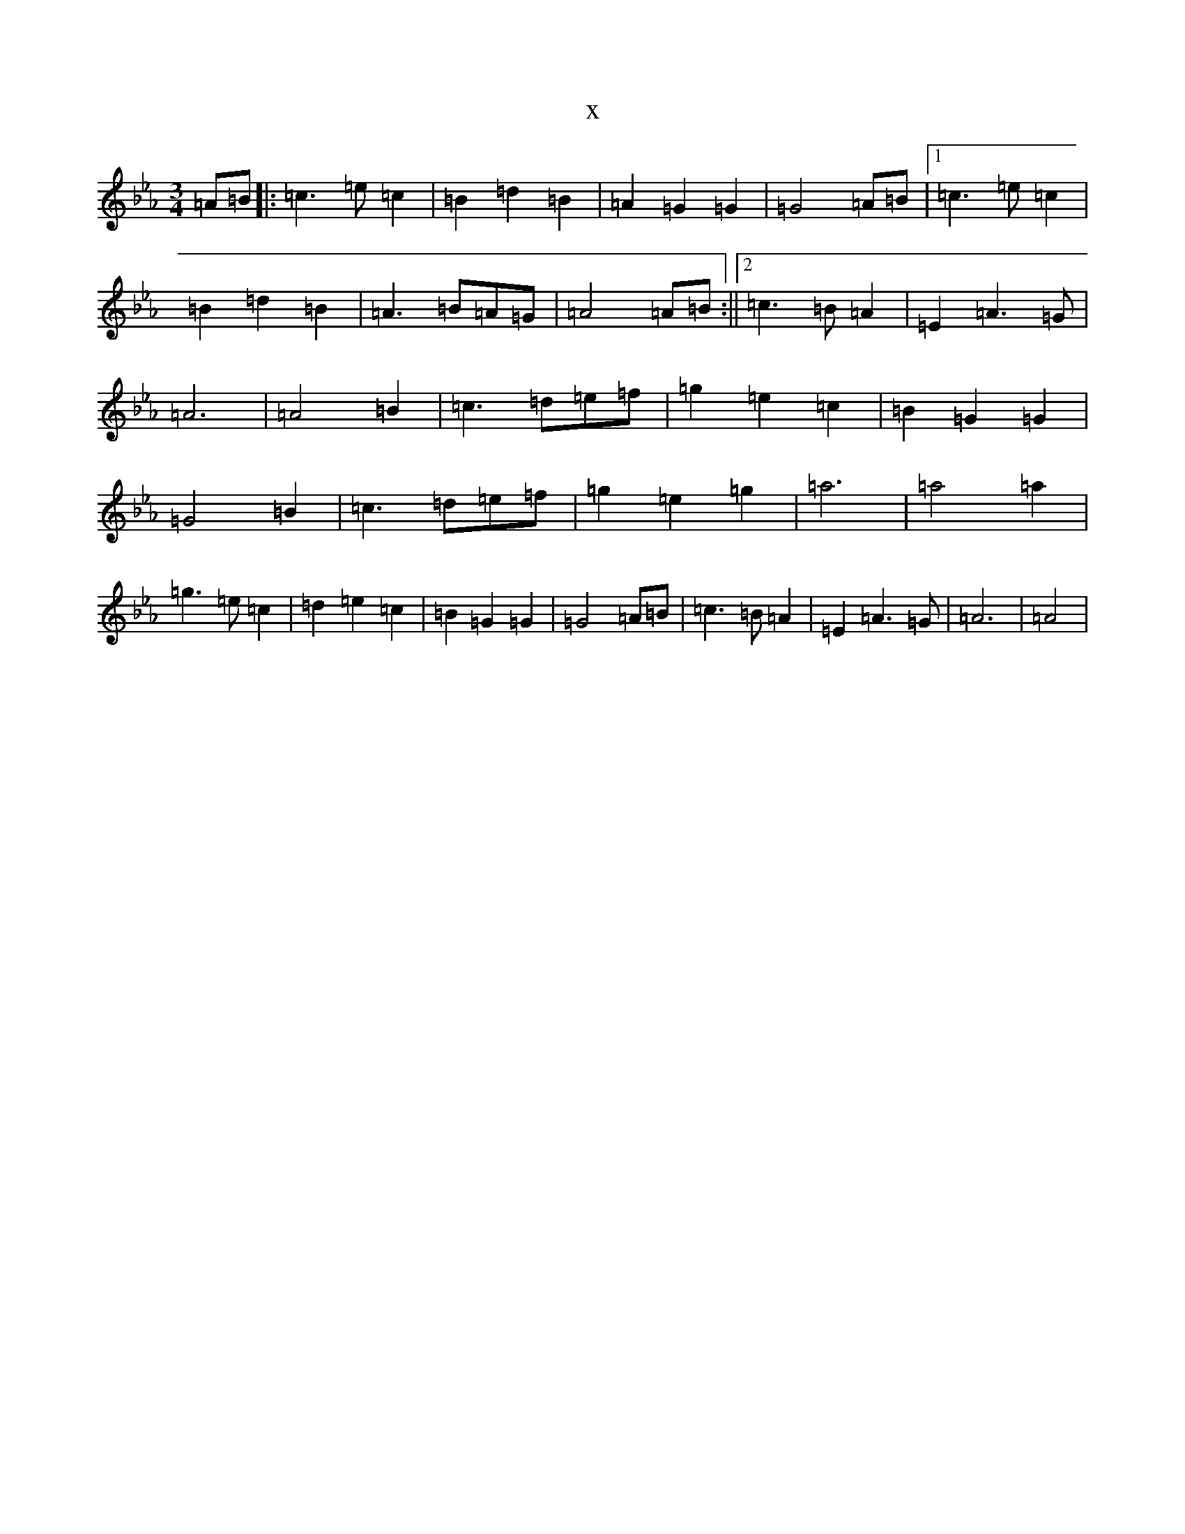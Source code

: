 X:20984
T:x
L:1/8
M:3/4
K: C minor
=A=B|:=c3=e=c2|=B2=d2=B2|=A2=G2=G2|=G4=A=B|1=c3=e=c2|=B2=d2=B2|=A3=B=A=G|=A4=A=B:||2=c3=B=A2|=E2=A3=G|=A6|=A4=B2|=c3=d=e=f|=g2=e2=c2|=B2=G2=G2|=G4=B2|=c3=d=e=f|=g2=e2=g2|=a6|=a4=a2|=g3=e=c2|=d2=e2=c2|=B2=G2=G2|=G4=A=B|=c3=B=A2|=E2=A3=G|=A6|=A4|